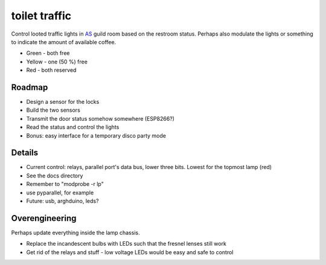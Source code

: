 toilet traffic
==============

Control looted traffic lights in AS_ guild room based on the restroom status.
Perhaps also modulate the lights or something to indicate the amount of available coffee.

.. _AS: http://as.fi/

* Green - both free
* Yellow - one (50 %) free
* Red - both reserved


Roadmap
-------

* Design a sensor for the locks
* Build the two sensors
* Transmit the door status somehow somewhere (ESP8266?)
* Read the status and control the lights
* Bonus: easy interface for a temporary disco party mode


Details
-------

* Current control: relays, parallel port's data bus, lower three bits. Lowest for the topmost lamp (red)
* See the docs directory
* Remember to "modprobe -r lp"
* use pyparallel, for example
* Future: usb, arghduino, leds?


Overengineering
---------------

Perhaps update everything inside the lamp chassis.

* Replace the incandescent bulbs with LEDs such that the fresnel lenses still work
* Get rid of the relays and stuff - low voltage LEDs would be easy and safe to control
